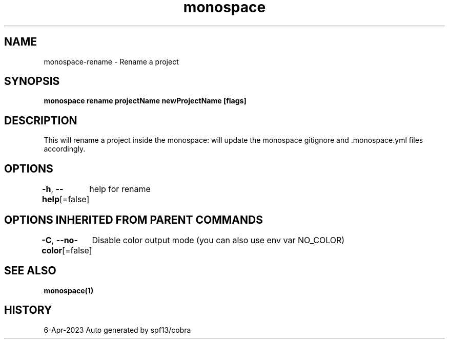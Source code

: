 .nh
.TH "monospace" "1" "Apr 2023" "Auto generated by spf13/cobra" ""

.SH NAME
.PP
monospace-rename - Rename a project


.SH SYNOPSIS
.PP
\fBmonospace rename projectName newProjectName [flags]\fP


.SH DESCRIPTION
.PP
This will rename a project inside the monospace:
will update the monospace gitignore and .monospace.yml files accordingly.


.SH OPTIONS
.PP
\fB-h\fP, \fB--help\fP[=false]
	help for rename


.SH OPTIONS INHERITED FROM PARENT COMMANDS
.PP
\fB-C\fP, \fB--no-color\fP[=false]
	Disable color output mode (you can also use env var NO_COLOR)


.SH SEE ALSO
.PP
\fBmonospace(1)\fP


.SH HISTORY
.PP
6-Apr-2023 Auto generated by spf13/cobra
